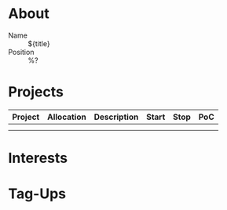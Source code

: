 * About
- Name :: ${title}
- Position :: %?

* Projects

| Project | Allocation | Description | Start | Stop | PoC |
|---------+------------+-------------+-------+------+-----|
|         |            |             |       |      |     |
|         |            |             |       |      |     |

* Interests

* Tag-Ups
